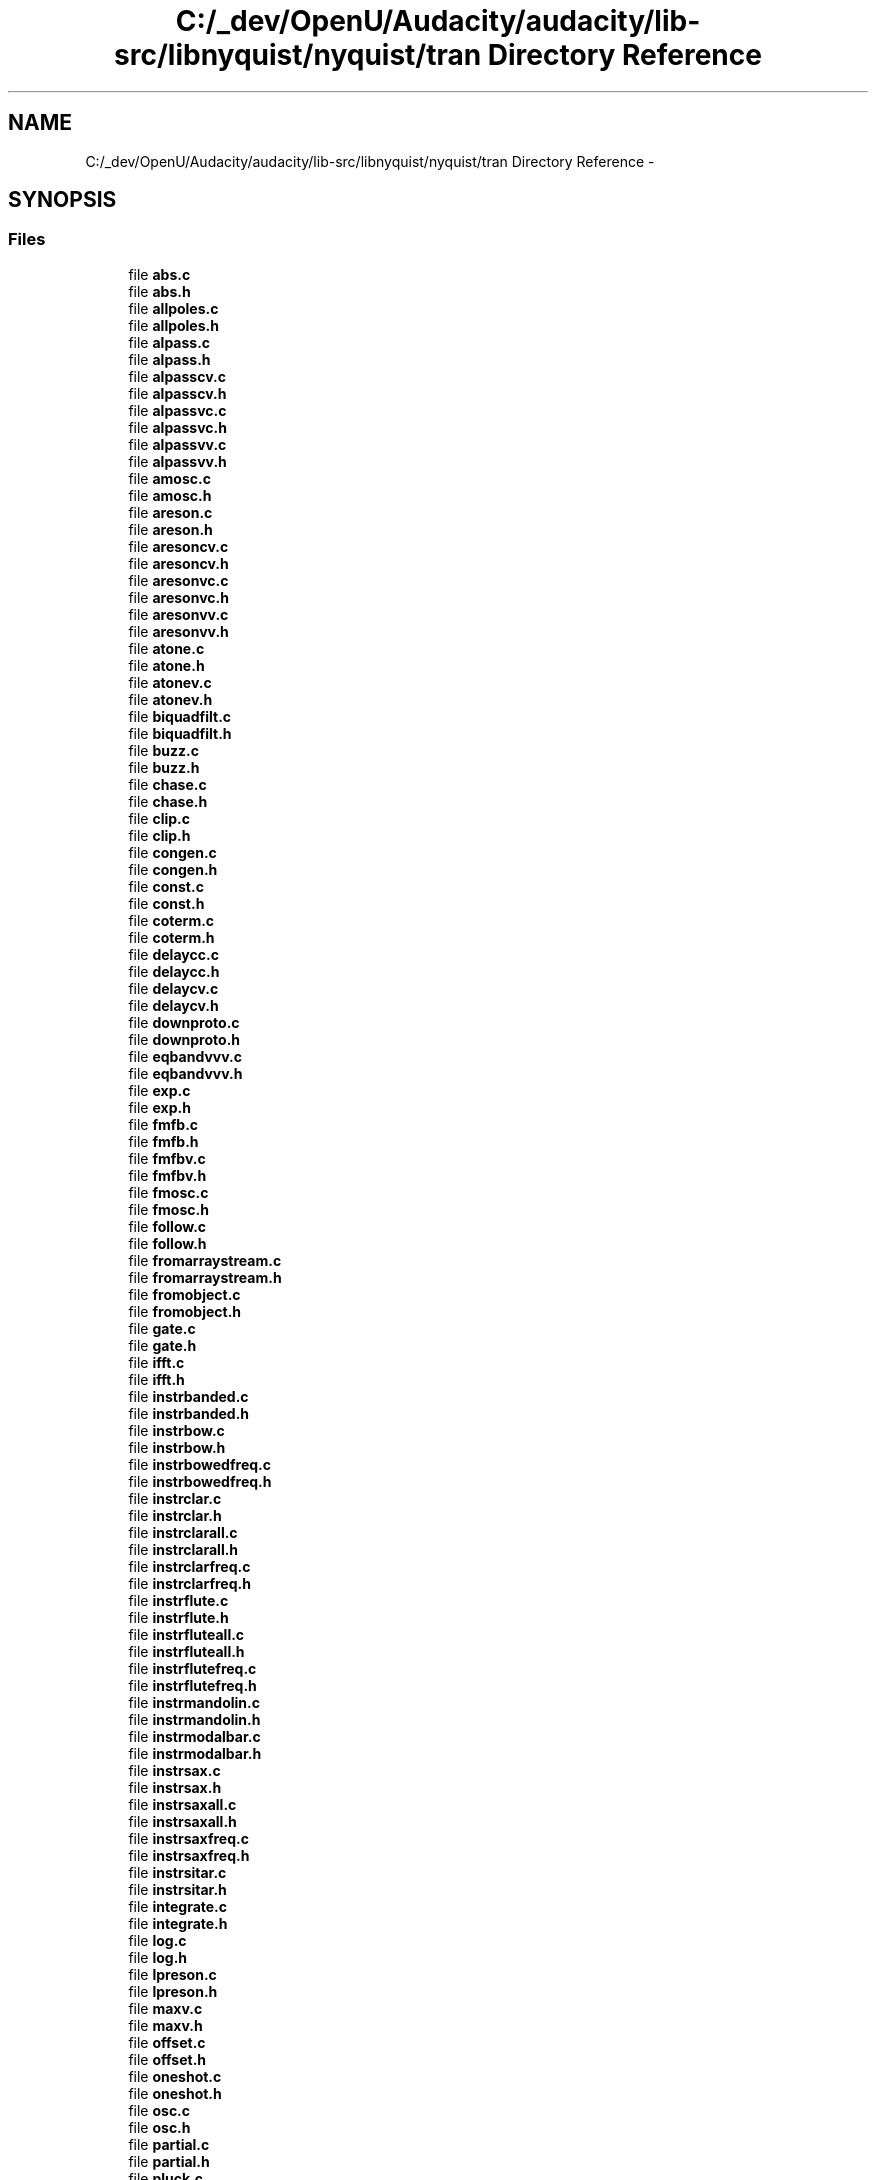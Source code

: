.TH "C:/_dev/OpenU/Audacity/audacity/lib-src/libnyquist/nyquist/tran Directory Reference" 3 "Thu Apr 28 2016" "Audacity" \" -*- nroff -*-
.ad l
.nh
.SH NAME
C:/_dev/OpenU/Audacity/audacity/lib-src/libnyquist/nyquist/tran Directory Reference \- 
.SH SYNOPSIS
.br
.PP
.SS "Files"

.in +1c
.ti -1c
.RI "file \fBabs\&.c\fP"
.br
.ti -1c
.RI "file \fBabs\&.h\fP"
.br
.ti -1c
.RI "file \fBallpoles\&.c\fP"
.br
.ti -1c
.RI "file \fBallpoles\&.h\fP"
.br
.ti -1c
.RI "file \fBalpass\&.c\fP"
.br
.ti -1c
.RI "file \fBalpass\&.h\fP"
.br
.ti -1c
.RI "file \fBalpasscv\&.c\fP"
.br
.ti -1c
.RI "file \fBalpasscv\&.h\fP"
.br
.ti -1c
.RI "file \fBalpassvc\&.c\fP"
.br
.ti -1c
.RI "file \fBalpassvc\&.h\fP"
.br
.ti -1c
.RI "file \fBalpassvv\&.c\fP"
.br
.ti -1c
.RI "file \fBalpassvv\&.h\fP"
.br
.ti -1c
.RI "file \fBamosc\&.c\fP"
.br
.ti -1c
.RI "file \fBamosc\&.h\fP"
.br
.ti -1c
.RI "file \fBareson\&.c\fP"
.br
.ti -1c
.RI "file \fBareson\&.h\fP"
.br
.ti -1c
.RI "file \fBaresoncv\&.c\fP"
.br
.ti -1c
.RI "file \fBaresoncv\&.h\fP"
.br
.ti -1c
.RI "file \fBaresonvc\&.c\fP"
.br
.ti -1c
.RI "file \fBaresonvc\&.h\fP"
.br
.ti -1c
.RI "file \fBaresonvv\&.c\fP"
.br
.ti -1c
.RI "file \fBaresonvv\&.h\fP"
.br
.ti -1c
.RI "file \fBatone\&.c\fP"
.br
.ti -1c
.RI "file \fBatone\&.h\fP"
.br
.ti -1c
.RI "file \fBatonev\&.c\fP"
.br
.ti -1c
.RI "file \fBatonev\&.h\fP"
.br
.ti -1c
.RI "file \fBbiquadfilt\&.c\fP"
.br
.ti -1c
.RI "file \fBbiquadfilt\&.h\fP"
.br
.ti -1c
.RI "file \fBbuzz\&.c\fP"
.br
.ti -1c
.RI "file \fBbuzz\&.h\fP"
.br
.ti -1c
.RI "file \fBchase\&.c\fP"
.br
.ti -1c
.RI "file \fBchase\&.h\fP"
.br
.ti -1c
.RI "file \fBclip\&.c\fP"
.br
.ti -1c
.RI "file \fBclip\&.h\fP"
.br
.ti -1c
.RI "file \fBcongen\&.c\fP"
.br
.ti -1c
.RI "file \fBcongen\&.h\fP"
.br
.ti -1c
.RI "file \fBconst\&.c\fP"
.br
.ti -1c
.RI "file \fBconst\&.h\fP"
.br
.ti -1c
.RI "file \fBcoterm\&.c\fP"
.br
.ti -1c
.RI "file \fBcoterm\&.h\fP"
.br
.ti -1c
.RI "file \fBdelaycc\&.c\fP"
.br
.ti -1c
.RI "file \fBdelaycc\&.h\fP"
.br
.ti -1c
.RI "file \fBdelaycv\&.c\fP"
.br
.ti -1c
.RI "file \fBdelaycv\&.h\fP"
.br
.ti -1c
.RI "file \fBdownproto\&.c\fP"
.br
.ti -1c
.RI "file \fBdownproto\&.h\fP"
.br
.ti -1c
.RI "file \fBeqbandvvv\&.c\fP"
.br
.ti -1c
.RI "file \fBeqbandvvv\&.h\fP"
.br
.ti -1c
.RI "file \fBexp\&.c\fP"
.br
.ti -1c
.RI "file \fBexp\&.h\fP"
.br
.ti -1c
.RI "file \fBfmfb\&.c\fP"
.br
.ti -1c
.RI "file \fBfmfb\&.h\fP"
.br
.ti -1c
.RI "file \fBfmfbv\&.c\fP"
.br
.ti -1c
.RI "file \fBfmfbv\&.h\fP"
.br
.ti -1c
.RI "file \fBfmosc\&.c\fP"
.br
.ti -1c
.RI "file \fBfmosc\&.h\fP"
.br
.ti -1c
.RI "file \fBfollow\&.c\fP"
.br
.ti -1c
.RI "file \fBfollow\&.h\fP"
.br
.ti -1c
.RI "file \fBfromarraystream\&.c\fP"
.br
.ti -1c
.RI "file \fBfromarraystream\&.h\fP"
.br
.ti -1c
.RI "file \fBfromobject\&.c\fP"
.br
.ti -1c
.RI "file \fBfromobject\&.h\fP"
.br
.ti -1c
.RI "file \fBgate\&.c\fP"
.br
.ti -1c
.RI "file \fBgate\&.h\fP"
.br
.ti -1c
.RI "file \fBifft\&.c\fP"
.br
.ti -1c
.RI "file \fBifft\&.h\fP"
.br
.ti -1c
.RI "file \fBinstrbanded\&.c\fP"
.br
.ti -1c
.RI "file \fBinstrbanded\&.h\fP"
.br
.ti -1c
.RI "file \fBinstrbow\&.c\fP"
.br
.ti -1c
.RI "file \fBinstrbow\&.h\fP"
.br
.ti -1c
.RI "file \fBinstrbowedfreq\&.c\fP"
.br
.ti -1c
.RI "file \fBinstrbowedfreq\&.h\fP"
.br
.ti -1c
.RI "file \fBinstrclar\&.c\fP"
.br
.ti -1c
.RI "file \fBinstrclar\&.h\fP"
.br
.ti -1c
.RI "file \fBinstrclarall\&.c\fP"
.br
.ti -1c
.RI "file \fBinstrclarall\&.h\fP"
.br
.ti -1c
.RI "file \fBinstrclarfreq\&.c\fP"
.br
.ti -1c
.RI "file \fBinstrclarfreq\&.h\fP"
.br
.ti -1c
.RI "file \fBinstrflute\&.c\fP"
.br
.ti -1c
.RI "file \fBinstrflute\&.h\fP"
.br
.ti -1c
.RI "file \fBinstrfluteall\&.c\fP"
.br
.ti -1c
.RI "file \fBinstrfluteall\&.h\fP"
.br
.ti -1c
.RI "file \fBinstrflutefreq\&.c\fP"
.br
.ti -1c
.RI "file \fBinstrflutefreq\&.h\fP"
.br
.ti -1c
.RI "file \fBinstrmandolin\&.c\fP"
.br
.ti -1c
.RI "file \fBinstrmandolin\&.h\fP"
.br
.ti -1c
.RI "file \fBinstrmodalbar\&.c\fP"
.br
.ti -1c
.RI "file \fBinstrmodalbar\&.h\fP"
.br
.ti -1c
.RI "file \fBinstrsax\&.c\fP"
.br
.ti -1c
.RI "file \fBinstrsax\&.h\fP"
.br
.ti -1c
.RI "file \fBinstrsaxall\&.c\fP"
.br
.ti -1c
.RI "file \fBinstrsaxall\&.h\fP"
.br
.ti -1c
.RI "file \fBinstrsaxfreq\&.c\fP"
.br
.ti -1c
.RI "file \fBinstrsaxfreq\&.h\fP"
.br
.ti -1c
.RI "file \fBinstrsitar\&.c\fP"
.br
.ti -1c
.RI "file \fBinstrsitar\&.h\fP"
.br
.ti -1c
.RI "file \fBintegrate\&.c\fP"
.br
.ti -1c
.RI "file \fBintegrate\&.h\fP"
.br
.ti -1c
.RI "file \fBlog\&.c\fP"
.br
.ti -1c
.RI "file \fBlog\&.h\fP"
.br
.ti -1c
.RI "file \fBlpreson\&.c\fP"
.br
.ti -1c
.RI "file \fBlpreson\&.h\fP"
.br
.ti -1c
.RI "file \fBmaxv\&.c\fP"
.br
.ti -1c
.RI "file \fBmaxv\&.h\fP"
.br
.ti -1c
.RI "file \fBoffset\&.c\fP"
.br
.ti -1c
.RI "file \fBoffset\&.h\fP"
.br
.ti -1c
.RI "file \fBoneshot\&.c\fP"
.br
.ti -1c
.RI "file \fBoneshot\&.h\fP"
.br
.ti -1c
.RI "file \fBosc\&.c\fP"
.br
.ti -1c
.RI "file \fBosc\&.h\fP"
.br
.ti -1c
.RI "file \fBpartial\&.c\fP"
.br
.ti -1c
.RI "file \fBpartial\&.h\fP"
.br
.ti -1c
.RI "file \fBpluck\&.c\fP"
.br
.ti -1c
.RI "file \fBpluck\&.h\fP"
.br
.ti -1c
.RI "file \fBprod\&.c\fP"
.br
.ti -1c
.RI "file \fBprod\&.h\fP"
.br
.ti -1c
.RI "file \fBpwl\&.c\fP"
.br
.ti -1c
.RI "file \fBpwl\&.h\fP"
.br
.ti -1c
.RI "file \fBquantize\&.c\fP"
.br
.ti -1c
.RI "file \fBquantize\&.h\fP"
.br
.ti -1c
.RI "file \fBrecip\&.c\fP"
.br
.ti -1c
.RI "file \fBrecip\&.h\fP"
.br
.ti -1c
.RI "file \fBreson\&.c\fP"
.br
.ti -1c
.RI "file \fBreson\&.h\fP"
.br
.ti -1c
.RI "file \fBresoncv\&.c\fP"
.br
.ti -1c
.RI "file \fBresoncv\&.h\fP"
.br
.ti -1c
.RI "file \fBresonvc\&.c\fP"
.br
.ti -1c
.RI "file \fBresonvc\&.h\fP"
.br
.ti -1c
.RI "file \fBresonvv\&.c\fP"
.br
.ti -1c
.RI "file \fBresonvv\&.h\fP"
.br
.ti -1c
.RI "file \fBsampler\&.c\fP"
.br
.ti -1c
.RI "file \fBsampler\&.h\fP"
.br
.ti -1c
.RI "file \fBscale\&.c\fP"
.br
.ti -1c
.RI "file \fBscale\&.h\fP"
.br
.ti -1c
.RI "file \fBshape\&.c\fP"
.br
.ti -1c
.RI "file \fBshape\&.h\fP"
.br
.ti -1c
.RI "file \fBsine\&.c\fP"
.br
.ti -1c
.RI "file \fBsine\&.h\fP"
.br
.ti -1c
.RI "file \fBsiosc\&.c\fP"
.br
.ti -1c
.RI "file \fBsiosc\&.h\fP"
.br
.ti -1c
.RI "file \fBslope\&.c\fP"
.br
.ti -1c
.RI "file \fBslope\&.h\fP"
.br
.ti -1c
.RI "file \fBsqrt\&.c\fP"
.br
.ti -1c
.RI "file \fBsqrt\&.h\fP"
.br
.ti -1c
.RI "file \fBstkchorus\&.c\fP"
.br
.ti -1c
.RI "file \fBstkchorus\&.h\fP"
.br
.ti -1c
.RI "file \fBstkpitshift\&.c\fP"
.br
.ti -1c
.RI "file \fBstkpitshift\&.h\fP"
.br
.ti -1c
.RI "file \fBstkrev\&.c\fP"
.br
.ti -1c
.RI "file \fBstkrev\&.h\fP"
.br
.ti -1c
.RI "file \fBtapf\&.c\fP"
.br
.ti -1c
.RI "file \fBtapf\&.h\fP"
.br
.ti -1c
.RI "file \fBtapv\&.c\fP"
.br
.ti -1c
.RI "file \fBtapv\&.h\fP"
.br
.ti -1c
.RI "file \fBtone\&.c\fP"
.br
.ti -1c
.RI "file \fBtone\&.h\fP"
.br
.ti -1c
.RI "file \fBtonev\&.c\fP"
.br
.ti -1c
.RI "file \fBtonev\&.h\fP"
.br
.ti -1c
.RI "file \fBupsample\&.c\fP"
.br
.ti -1c
.RI "file \fBupsample\&.h\fP"
.br
.ti -1c
.RI "file \fBwhite\&.c\fP"
.br
.ti -1c
.RI "file \fBwhite\&.h\fP"
.br
.in -1c
